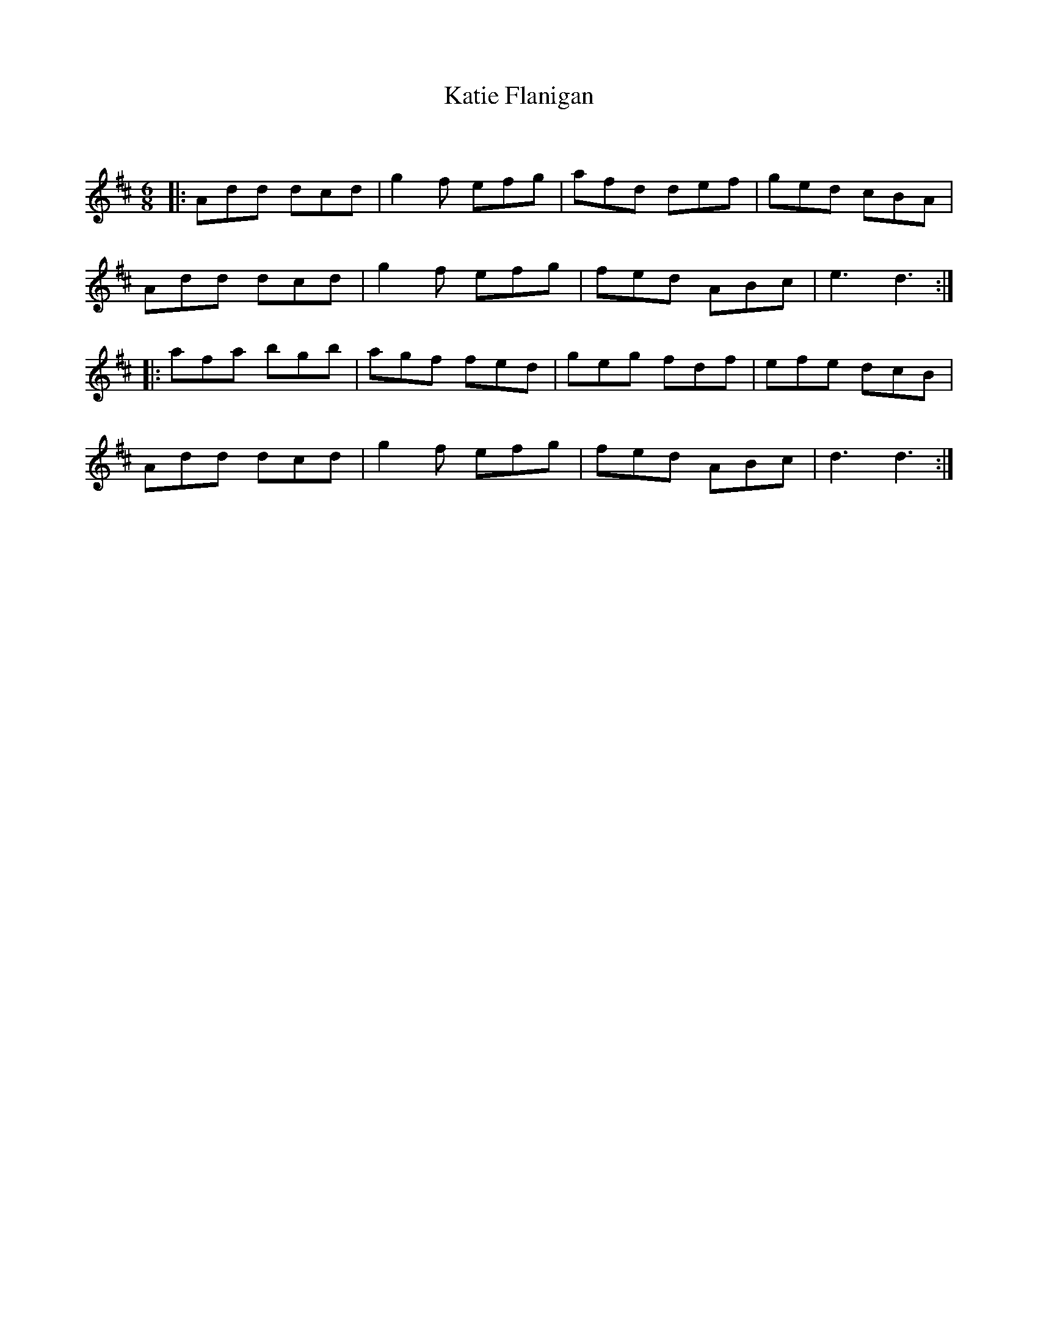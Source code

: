 X:1
T: Katie Flanigan
C:
R:Jig
Q:180
K:D
M:6/8
L:1/16
|:A2d2d2 d2c2d2|g4f2 e2f2g2|a2f2d2 d2e2f2|g2e2d2 c2B2A2|
A2d2d2 d2c2d2|g4f2 e2f2g2|f2e2d2 A2B2c2|e6d6:|
|:a2f2a2 b2g2b2|a2g2f2 f2e2d2|g2e2g2 f2d2f2|e2f2e2 d2c2B2|
A2d2d2 d2c2d2|g4f2 e2f2g2|f2e2d2 A2B2c2|d6d6:|
